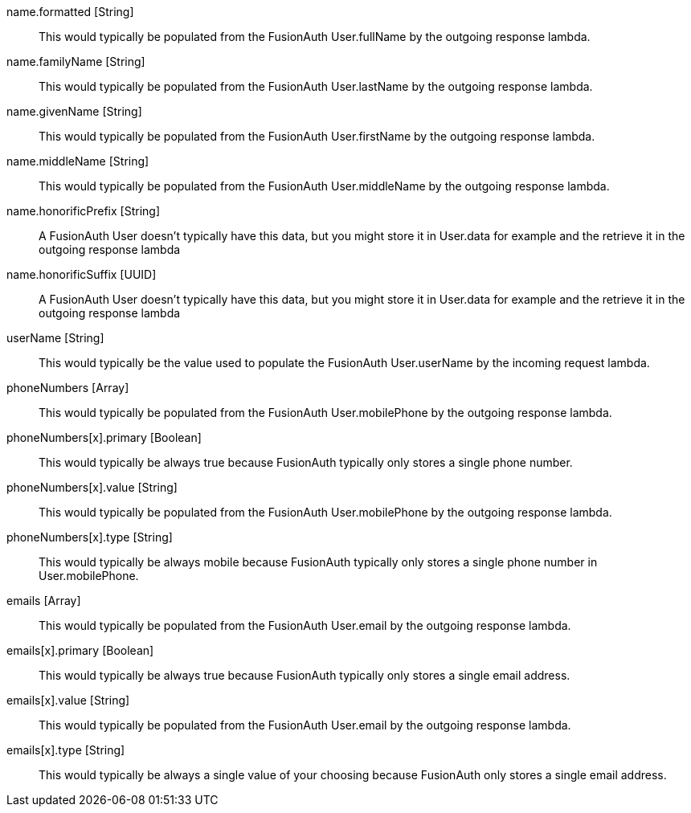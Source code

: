 [field]#name.formatted# [type]#[String]#::
This would typically be populated from the FusionAuth User.fullName by the outgoing response lambda.

[field]#name.familyName# [type]#[String]#::
This would typically be populated from the FusionAuth User.lastName by the outgoing response lambda.

[field]#name.givenName# [type]#[String]#::
This would typically be populated from the FusionAuth User.firstName by the outgoing response lambda.

[field]#name.middleName# [type]#[String]#::
This would typically be populated from the FusionAuth User.middleName by the outgoing response lambda.

[field]#name.honorificPrefix# [type]#[String]#::
A FusionAuth User doesn't typically have this data, but you might store it in User.data for example and the retrieve it in the outgoing response lambda

[field]#name.honorificSuffix# [type]#[UUID]#::
A FusionAuth User doesn't typically have this data, but you might store it in User.data for example and the retrieve it in the outgoing response lambda

[field]#userName# [type]#[String]#::
This would typically be the value used to populate the FusionAuth User.userName by the incoming request lambda.

[field]#phoneNumbers# [type]#[Array]#::
This would typically be populated from the FusionAuth User.mobilePhone by the outgoing response lambda.

[field]#phoneNumbers[x].primary# [type]#[Boolean]#::
This would typically be always true because FusionAuth typically only stores a single phone number.

[field]#phoneNumbers[x].value# [type]#[String]#::
This would typically be populated from the FusionAuth User.mobilePhone by the outgoing response lambda.

[field]#phoneNumbers[x].type# [type]#[String]#::
This would typically be always mobile because FusionAuth typically only stores a single phone number in User.mobilePhone.

[field]#emails# [type]#[Array]#::
This would typically be populated from the FusionAuth User.email by the outgoing response lambda.

[field]#emails[x].primary# [type]#[Boolean]#::
This would typically be always true because FusionAuth typically only stores a single email address.

[field]#emails[x].value# [type]#[String]#::
This would typically be populated from the FusionAuth User.email by the outgoing response lambda.

[field]#emails[x].type# [type]#[String]#::
This would typically be always a single value of your choosing because FusionAuth only stores a single email address.
